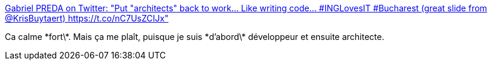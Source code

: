 :jbake-type: post
:jbake-status: published
:jbake-title: Gabriel PREDA on Twitter: "Put "architects" back to work... Like writing code... #INGLovesIT #Bucharest (great slide from @KrisBuytaert) https://t.co/nC7UsZCIJx"
:jbake-tags: programming,architecture,carrière,_mois_avr.,_année_2017
:jbake-date: 2017-04-07
:jbake-depth: ../
:jbake-uri: shaarli/1491590379000.adoc
:jbake-source: https://nicolas-delsaux.hd.free.fr/Shaarli?searchterm=https%3A%2F%2Ftwitter.com%2FeRadical%2Fstatus%2F850262015700422656&searchtags=programming+architecture+carri%C3%A8re+_mois_avr.+_ann%C3%A9e_2017
:jbake-style: shaarli

https://twitter.com/eRadical/status/850262015700422656[Gabriel PREDA on Twitter: "Put "architects" back to work... Like writing code... #INGLovesIT #Bucharest (great slide from @KrisBuytaert) https://t.co/nC7UsZCIJx"]

Ca calme \*fort\*. Mais ça me plaît, puisque je suis \*d'abord\* développeur et ensuite architecte.
